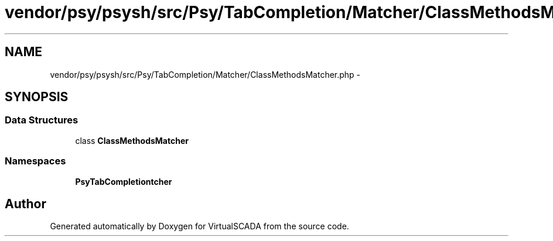 .TH "vendor/psy/psysh/src/Psy/TabCompletion/Matcher/ClassMethodsMatcher.php" 3 "Tue Apr 14 2015" "Version 1.0" "VirtualSCADA" \" -*- nroff -*-
.ad l
.nh
.SH NAME
vendor/psy/psysh/src/Psy/TabCompletion/Matcher/ClassMethodsMatcher.php \- 
.SH SYNOPSIS
.br
.PP
.SS "Data Structures"

.in +1c
.ti -1c
.RI "class \fBClassMethodsMatcher\fP"
.br
.in -1c
.SS "Namespaces"

.in +1c
.ti -1c
.RI " \fBPsy\\TabCompletion\\Matcher\fP"
.br
.in -1c
.SH "Author"
.PP 
Generated automatically by Doxygen for VirtualSCADA from the source code\&.
